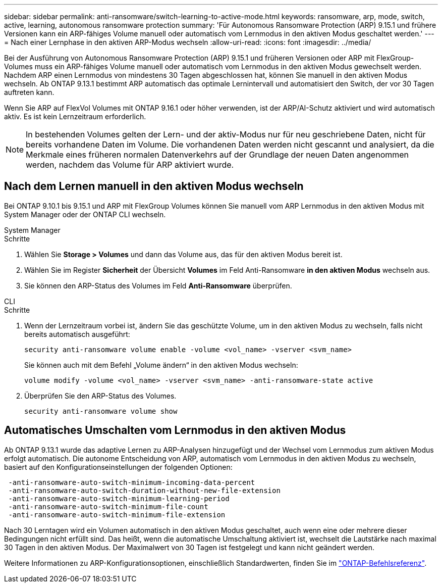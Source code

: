 ---
sidebar: sidebar 
permalink: anti-ransomware/switch-learning-to-active-mode.html 
keywords: ransomware, arp, mode, switch, active, learning, autonomous ransomware protection 
summary: 'Für Autonomous Ransomware Protection (ARP) 9.15.1 und frühere Versionen kann ein ARP-fähiges Volume manuell oder automatisch vom Lernmodus in den aktiven Modus geschaltet werden.' 
---
= Nach einer Lernphase in den aktiven ARP-Modus wechseln
:allow-uri-read: 
:icons: font
:imagesdir: ../media/


[role="lead"]
Bei der Ausführung von Autonomous Ransomware Protection (ARP) 9.15.1 und früheren Versionen oder ARP mit FlexGroup-Volumes muss ein ARP-fähiges Volume manuell oder automatisch vom Lernmodus in den aktiven Modus gewechselt werden. Nachdem ARP einen Lernmodus von mindestens 30 Tagen abgeschlossen hat, können Sie manuell in den aktiven Modus wechseln. Ab ONTAP 9.13.1 bestimmt ARP automatisch das optimale Lernintervall und automatisiert den Switch, der vor 30 Tagen auftreten kann.

Wenn Sie ARP auf FlexVol Volumes mit ONTAP 9.16.1 oder höher verwenden, ist der ARP/AI-Schutz aktiviert und wird automatisch aktiv. Es ist kein Lernzeitraum erforderlich.


NOTE: In bestehenden Volumes gelten der Lern- und der aktiv-Modus nur für neu geschriebene Daten, nicht für bereits vorhandene Daten im Volume. Die vorhandenen Daten werden nicht gescannt und analysiert, da die Merkmale eines früheren normalen Datenverkehrs auf der Grundlage der neuen Daten angenommen werden, nachdem das Volume für ARP aktiviert wurde.



== Nach dem Lernen manuell in den aktiven Modus wechseln

Bei ONTAP 9.10.1 bis 9.15.1 und ARP mit FlexGroup Volumes können Sie manuell vom ARP Lernmodus in den aktiven Modus mit System Manager oder der ONTAP CLI wechseln.

[role="tabbed-block"]
====
.System Manager
--
.Schritte
. Wählen Sie *Storage > Volumes* und dann das Volume aus, das für den aktiven Modus bereit ist.
. Wählen Sie im Register *Sicherheit* der Übersicht *Volumes* im Feld Anti-Ransomware *in den aktiven Modus* wechseln aus.
. Sie können den ARP-Status des Volumes im Feld *Anti-Ransomware* überprüfen.


--
.CLI
--
.Schritte
. Wenn der Lernzeitraum vorbei ist, ändern Sie das geschützte Volume, um in den aktiven Modus zu wechseln, falls nicht bereits automatisch ausgeführt:
+
[source, cli]
----
security anti-ransomware volume enable -volume <vol_name> -vserver <svm_name>
----
+
Sie können auch mit dem Befehl „Volume ändern“ in den aktiven Modus wechseln:

+
[source, cli]
----
volume modify -volume <vol_name> -vserver <svm_name> -anti-ransomware-state active
----
. Überprüfen Sie den ARP-Status des Volumes.
+
[source, cli]
----
security anti-ransomware volume show
----


--
====


== Automatisches Umschalten vom Lernmodus in den aktiven Modus

Ab ONTAP 9.13.1 wurde das adaptive Lernen zu ARP-Analysen hinzugefügt und der Wechsel vom Lernmodus zum aktiven Modus erfolgt automatisch. Die autonome Entscheidung von ARP, automatisch vom Lernmodus in den aktiven Modus zu wechseln, basiert auf den Konfigurationseinstellungen der folgenden Optionen:

[listing]
----
 -anti-ransomware-auto-switch-minimum-incoming-data-percent
 -anti-ransomware-auto-switch-duration-without-new-file-extension
 -anti-ransomware-auto-switch-minimum-learning-period
 -anti-ransomware-auto-switch-minimum-file-count
 -anti-ransomware-auto-switch-minimum-file-extension
----
Nach 30 Lerntagen wird ein Volumen automatisch in den aktiven Modus geschaltet, auch wenn eine oder mehrere dieser Bedingungen nicht erfüllt sind. Das heißt, wenn die automatische Umschaltung aktiviert ist, wechselt die Lautstärke nach maximal 30 Tagen in den aktiven Modus. Der Maximalwert von 30 Tagen ist festgelegt und kann nicht geändert werden.

Weitere Informationen zu ARP-Konfigurationsoptionen, einschließlich Standardwerten, finden Sie im link:https://docs.netapp.com/us-en/ontap-cli/security-anti-ransomware-volume-auto-switch-to-enable-mode-show.html["ONTAP-Befehlsreferenz"^].
